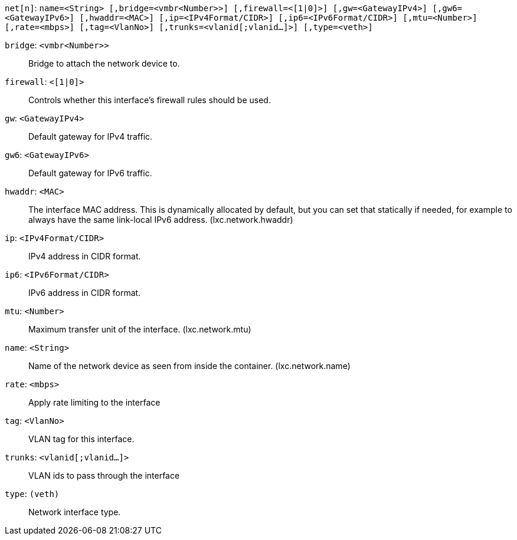 `net[n]`: `name=<String> [,bridge=<vmbr<Number>>] [,firewall=<[1|0]>] [,gw=<GatewayIPv4>] [,gw6=<GatewayIPv6>] [,hwaddr=<MAC>] [,ip=<IPv4Format/CIDR>] [,ip6=<IPv6Format/CIDR>] [,mtu=<Number>] [,rate=<mbps>] [,tag=<VlanNo>] [,trunks=<vlanid[;vlanid...]>] [,type=<veth>]`

`bridge`: `<vmbr<Number>>` ::

Bridge to attach the network device to.

`firewall`: `<[1|0]>` ::

Controls whether this interface's firewall rules should be used.

`gw`: `<GatewayIPv4>` ::

Default gateway for IPv4 traffic.

`gw6`: `<GatewayIPv6>` ::

Default gateway for IPv6 traffic.

`hwaddr`: `<MAC>` ::

The interface MAC address. This is dynamically allocated by default, but
you can set that statically if needed, for example to always have the same
link-local IPv6 address. (lxc.network.hwaddr)

`ip`: `<IPv4Format/CIDR>` ::

IPv4 address in CIDR format.

`ip6`: `<IPv6Format/CIDR>` ::

IPv6 address in CIDR format.

`mtu`: `<Number>` ::

Maximum transfer unit of the interface. (lxc.network.mtu)

`name`: `<String>` ::

Name of the network device as seen from inside the container.
(lxc.network.name)

`rate`: `<mbps>` ::

Apply rate limiting to the interface

`tag`: `<VlanNo>` ::

VLAN tag for this interface.

`trunks`: `<vlanid[;vlanid...]>` ::

VLAN ids to pass through the interface

`type`: `(veth)` ::

Network interface type.

